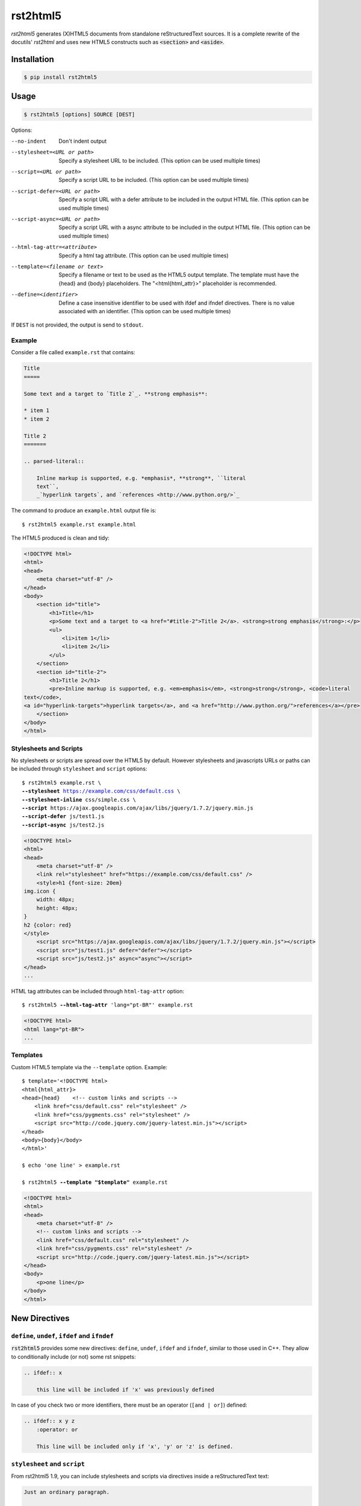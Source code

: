=========
rst2html5
=========

*rst2html5* generates (X)HTML5 documents from standalone reStructuredText sources.
It is a complete rewrite of the docutils' *rst2html* and uses new HTML5 constructs such as
:code:`<section>` and :code:`<aside>`.


Installation
============

.. code-block:: bash

    $ pip install rst2html5


Usage
=====

.. code-block:: bash

	$ rst2html5 [options] SOURCE [DEST]

Options:

--no-indent             Don't indent output
--stylesheet=<URL or path>
                        Specify a stylesheet URL to be included.
                        (This option can be used multiple times)
--script=<URL or path>  Specify a script URL to be included.
                        (This option can be used multiple times)
--script-defer=<URL or path>
                        Specify a script URL with a defer attribute
                        to be included in the output HTML file.
                        (This option can be used multiple times)
--script-async=<URL or path>
                        Specify a script URL with a async attribute
                        to be included in the output HTML file.
                        (This option can be used multiple times)
--html-tag-attr=<attribute>
                        Specify a html tag attribute.
                        (This option can be used multiple times)
--template=<filename or text>
                        Specify a filename or text to be used as the HTML5
                        output template. The template must have the {head} and
                        {body} placeholders. The "<html{html_attr}>"
                        placeholder is recommended.
--define=<identifier>   Define a case insensitive identifier to be used with
                        ifdef and ifndef directives. There is no value
                        associated with an identifier. (This option can be
                        used multiple times)


If ``DEST`` is not provided, the output is send to ``stdout``.


Example
-------

Consider a file called ``example.rst`` that contains:

.. code-block:: rst

    Title
    =====

    Some text and a target to `Title 2`_. **strong emphasis**:

    * item 1
    * item 2

    Title 2
    =======

    .. parsed-literal::

        Inline markup is supported, e.g. *emphasis*, **strong**, ``literal
        text``,
        _`hyperlink targets`, and `references <http://www.python.org/>`_


The command to produce an ``example.html`` output file is::

    $ rst2html5 example.rst example.html


The HTML5 produced is clean and tidy:

.. code-block:: html

    <!DOCTYPE html>
    <html>
    <head>
        <meta charset="utf-8" />
    </head>
    <body>
        <section id="title">
            <h1>Title</h1>
            <p>Some text and a target to <a href="#title-2">Title 2</a>. <strong>strong emphasis</strong>:</p>
            <ul>
                <li>item 1</li>
                <li>item 2</li>
            </ul>
        </section>
        <section id="title-2">
            <h1>Title 2</h1>
            <pre>Inline markup is supported, e.g. <em>emphasis</em>, <strong>strong</strong>, <code>literal
    text</code>,
    <a id="hyperlink-targets">hyperlink targets</a>, and <a href="http://www.python.org/">references</a></pre>
        </section>
    </body>
    </html>


Stylesheets and Scripts
-----------------------

No stylesheets or scripts are spread over the HTML5 by default.
However stylesheets and javascripts URLs or paths can be included through ``stylesheet`` and ``script`` options:

.. parsed-literal::

    $ rst2html5 example.rst \\
    **--stylesheet** https://example.com/css/default.css \\
    **--stylesheet-inline** css/simple.css \\
    **--script** ``https://ajax.googleapis.com/ajax/libs/jquery/1.7.2/jquery.min.js``
    **--script-defer** ``js/test1.js``
    **--script-async** ``js/test2.js``


.. code-block:: html

    <!DOCTYPE html>
    <html>
    <head>
        <meta charset="utf-8" />
        <link rel="stylesheet" href="https://example.com/css/default.css" />
        <style>h1 {font-size: 20em}
    img.icon {
        width: 48px;
        height: 48px;
    }
    h2 {color: red}
    </style>
        <script src="https://ajax.googleapis.com/ajax/libs/jquery/1.7.2/jquery.min.js"></script>
        <script src="js/test1.js" defer="defer"></script>
        <script src="js/test2.js" async="async"></script>
    </head>
    ...


HTML tag attributes can be included through ``html-tag-attr`` option:

.. parsed-literal::

    $ rst2html5 **--html-tag-attr** 'lang="pt-BR"' example.rst

.. code-block:: html

    <!DOCTYPE html>
    <html lang="pt-BR">
    ...


Templates
---------

Custom HTML5 template via the :literal:`--template` option. Example:

.. parsed-literal::

    $ template='<!DOCTYPE html>
    <html{html_attr}>
    <head>{head}    <!-- custom links and scripts -->
        <link href="css/default.css" rel="stylesheet" />
        <link href="css/pygments.css" rel="stylesheet" />
        <script src="http\://code.jquery.com/jquery-latest.min.js"></script>
    </head>
    <body>{body}</body>
    </html>'

    $ echo 'one line' > example.rst

    $ rst2html5 **--template "$template"** example.rst


.. code-block:: html

    <!DOCTYPE html>
    <html>
    <head>
        <meta charset="utf-8" />
        <!-- custom links and scripts -->
        <link href="css/default.css" rel="stylesheet" />
        <link href="css/pygments.css" rel="stylesheet" />
        <script src="http://code.jquery.com/jquery-latest.min.js"></script>
    </head>
    <body>
        <p>one line</p>
    </body>
    </html>


New Directives
==============

``define``, ``undef``, ``ifdef`` and ``ifndef``
-----------------------------------------------

:code:`rst2html5` provides some new directives: ``define``, ``undef``, ``ifdef`` and ``ifndef``,
similar to those used in C++.
They allow to conditionally include (or not) some rst snippets:

.. code-block:: rst

    .. ifdef:: x

        this line will be included if 'x' was previously defined


In case of you check two or more identifiers,
there must be an operator (``[and | or]``) defined:

.. code-block:: rst

    .. ifdef:: x y z
        :operator: or

        This line will be included only if 'x', 'y' or 'z' is defined.


``stylesheet`` and ``script``
-----------------------------

From rst2html5 1.9, you can include stylesheets and scripts via directives inside a reStructuredText text:

.. code-block:: rst

    Just an ordinary paragraph.

    .. stylesheet:: css/default.css
    .. stylesheet:: https://pronus.io/css/standard.css

    .. script:: http://code.jquery.com/jquery-latest.min.js
    .. script:: slide.js
        :defer:

    .. script:: test/animations.js
        :async:

    Another paragraph


.. code-block:: html

    <!DOCTYPE html>
    <html>
    <head>
        <meta charset="utf-8" />
        <link href="css/default.css" rel="stylesheet" />
        <link href="https://pronus.io/css/standard.css" rel="stylesheet" />
        <script src="http://code.jquery.com/jquery-latest.min.js"></script>
        <script src="slide.js" defer="defer"></script>
        <script src="test/animations.js" async="async"></script>
    </head>
    <body>
        <p>Just an ordinary paragraph.</p>
        <p>Another paragraph</p>
    </body>
    </html>


``template``
------------

There also is a :code:`template` directive. The usage is:

.. code-block:: rst

    .. template:: filename

    or

    .. template::

        template content here.


New Roles
=========

``:abbr:``
----------

From `MDN Web Docs <https://developer.mozilla.org/en-US/docs/Web/HTML/Element/abbr>`_:

    The HTML Abbreviation element (:code:`<abbr>`) represents an abbreviation or acronym;
    the optional title attribute can provide an expansion or description for the abbreviation.
    If present, title must contain this full description and nothing else.

To create an abbreviation in ``rst2html5`` use the ``:abbr:`` role:

.. code:: rst

    * :abbr:`SPA (Single-Page Application)`
    * :abbr:`ASGI (Asynchronous Server Gateway Interface)` is a spiritual successor to :abbr:`WSGI`
    * :abbr:`WSGI (Web Server Gateway Interface)`


Resulting in:

.. code:: html

    <ul>
        <li>
            <abbr title="Single-Page Application">SPA</abbr>
        </li>
        <li>
            <abbr title="Asynchronous Server Gateway Interface">ASGI</abbr>
        is a spiritual successor to
            <abbr>WSGI</abbr>
        </li>
        <li>
            <abbr title="Web Server Gateway Interface">WSGI</abbr>
        </li>
    </ul>


Note that if the abbreviation follows the pattern ``ABBR (Description for the abbreviation)``,
the description is extracted and becomes the ``title``.


How To Use rst2html5 Programmatically
=====================================

You should use ``rst2html5.HTML5Writer`` with one of the ``publish_*` methods available in ``docutils.core``.
In the case that the input and output will be in memory,
``publish_parts`` is the best fit:

.. code:: python

    from docutils.core import publish_parts

    from rst2html5 import HTML5Writer

    text = r'''The area of a circle is :math:`A_\text{c} = (\pi/4) d^2`.

    .. math::

        \frac{ \sum_{t=0}^{N}f(t,k) }{N}
    '''

    body = publish_parts(writer=HTML5Writer(), source=text)['body']
    print(body)


Resulting in:

.. code:: html

    <p>The area of a circle is
        <span class="math">\(A_\text{c} = (\pi/4) d^2\)</span>
    .</p>
    <div class="math">\(\frac{ \sum_{t=0}^{N}f(t,k) }{N}\)</div>


.. attention::

    Version 2.0 renames the module ``rst2html5_`` back to ``rst2html5``
    since the conflict with docutils installation is solved.
    Importing ``rst2html5_.HTML5Writer`` still works though.
    See the section "**Workaround to Conflicts with Docutils**"
    on ``docs/design_notes.rst`` for more information.


See also: `The Docutils Publisher <https://docutils.sourceforge.io/docs/api/publisher.html>`_


Links
=====

* `Documentation <https://rst2html5.readthedocs.org/>`_
* `Project page at Heptapod <https://foss.heptapod.net/doc-utils/rst2html5>`_
